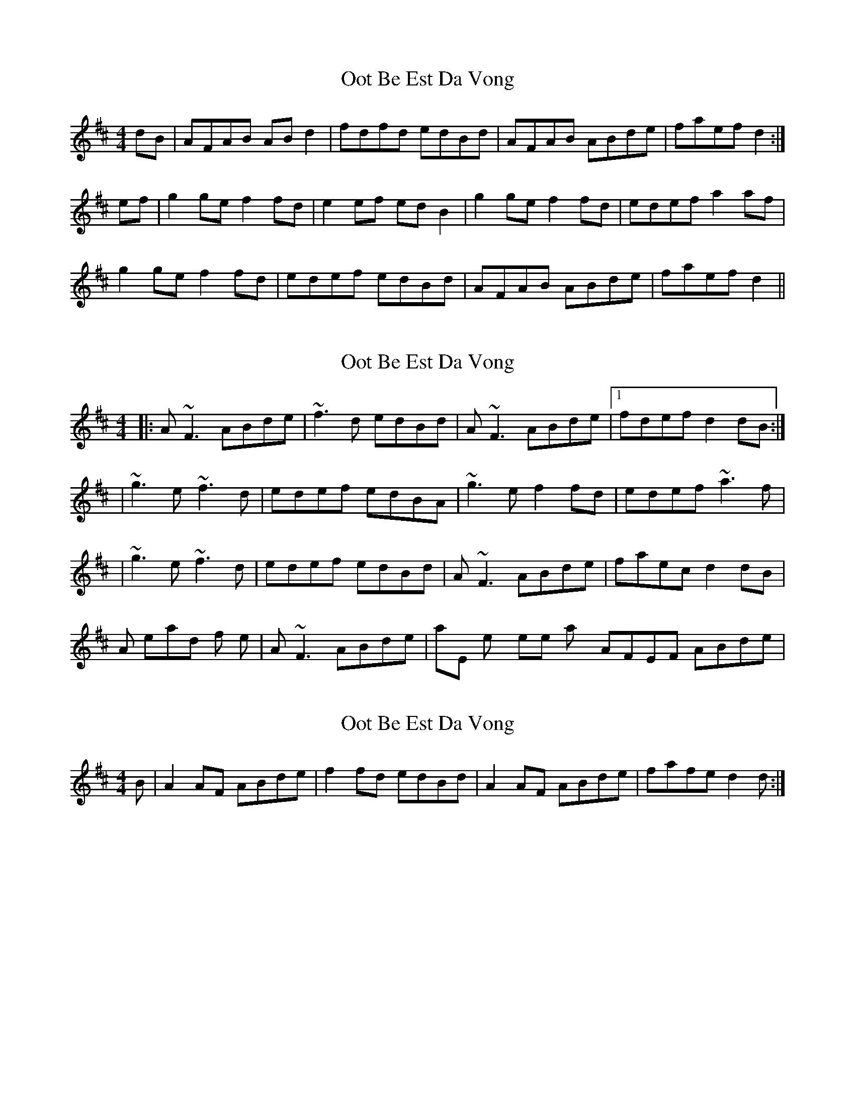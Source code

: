 X: 1
T: Oot Be Est Da Vong
Z: CreadurMawnOrganig
S: https://thesession.org/tunes/642#setting642
R: reel
M: 4/4
L: 1/8
K: Dmaj
dB | AFAB ABd2 | fdfd edBd | AFAB ABde | faef d2 :|
ef | g2ge f2fd | e2ef edB2 | g2ge f2fd | edef a2af |
g2ge f2fd | edef edBd | AFAB ABde | faef d2 ||
X: 2
T: Oot Be Est Da Vong
Z: Will Harmon
S: https://thesession.org/tunes/642#setting13671
R: reel
M: 4/4
L: 1/8
K: Dmaj
|:A~F3 ABde|~f3d edBd|A~F3 ABde|1 fdef d2 dB:||~g3e ~f3d|edef edBA|~g3e f2 fd|edef ~a3f||~g3e ~f3d|edef edBd|A~F3 ABde|faec d2 dB|Also, instead of the |A~F3 ABde| phrase, they sometimes play it AFEF ABde|.
X: 3
T: Oot Be Est Da Vong
Z: slainte
S: https://thesession.org/tunes/642#setting13672
R: reel
M: 4/4
L: 1/8
K: Dmaj
B|A2AF ABde|f2fd edBd|A2AF ABde|fafe d2d:|
